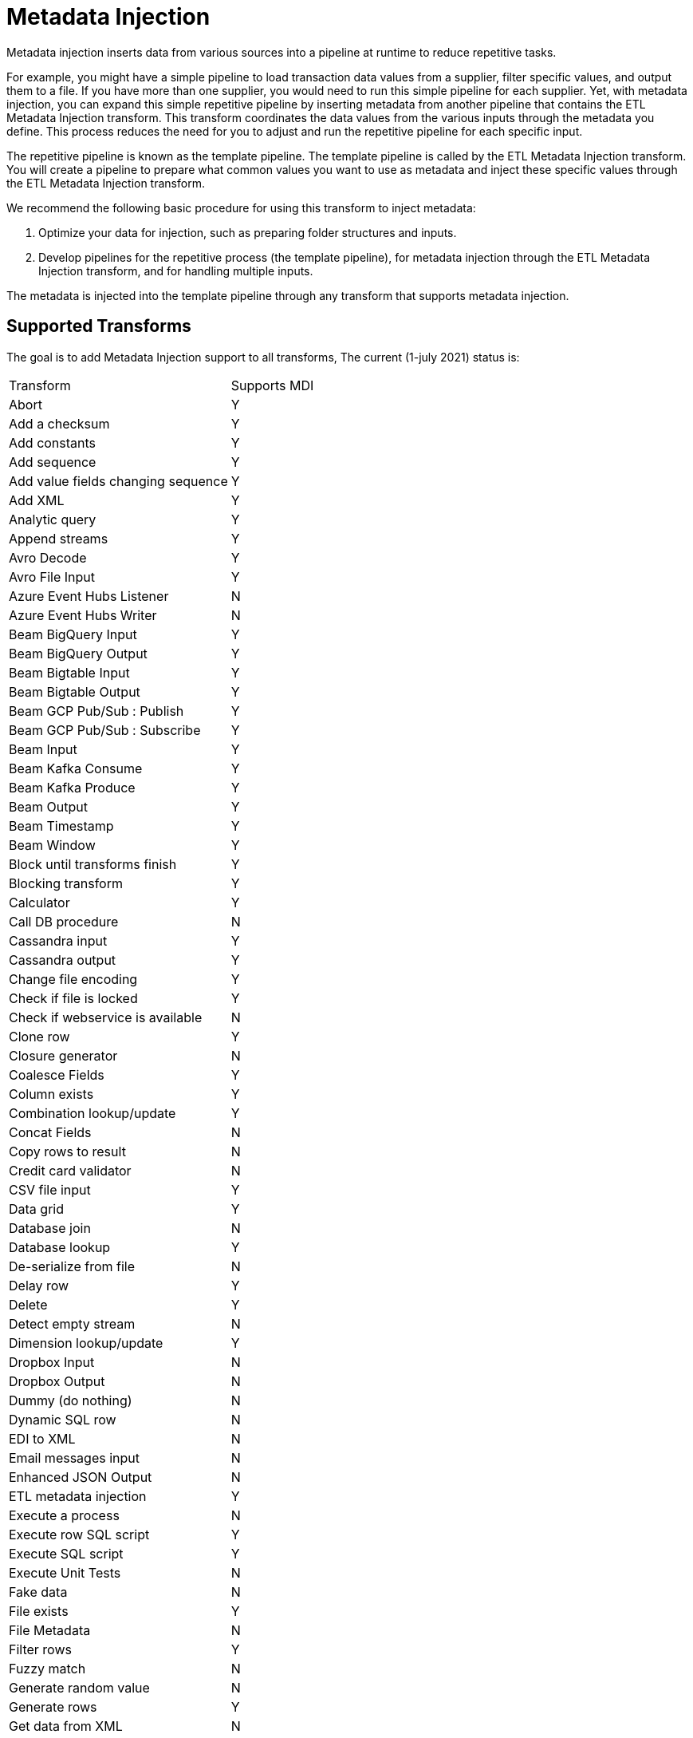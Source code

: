 ////
Licensed to the Apache Software Foundation (ASF) under one
or more contributor license agreements.  See the NOTICE file
distributed with this work for additional information
regarding copyright ownership.  The ASF licenses this file
to you under the Apache License, Version 2.0 (the
"License"); you may not use this file except in compliance
with the License.  You may obtain a copy of the License at
  http://www.apache.org/licenses/LICENSE-2.0
Unless required by applicable law or agreed to in writing,
software distributed under the License is distributed on an
"AS IS" BASIS, WITHOUT WARRANTIES OR CONDITIONS OF ANY
KIND, either express or implied.  See the License for the
specific language governing permissions and limitations
under the License.
////
[[MetadataInjection]]
:imagesdir: ../assets/images

= Metadata Injection

Metadata injection inserts data from various sources into a pipeline at runtime to reduce repetitive tasks.

For example, you might have a simple pipeline to load transaction data values from a supplier, filter specific values, and output them to a file. If you have more than one supplier, you would need to run this simple pipeline for each supplier. Yet, with metadata injection, you can expand this simple repetitive pipeline by inserting metadata from another pipeline that contains the ETL Metadata Injection transform. This transform coordinates the data values from the various inputs through the metadata you define. This process reduces the need for you to adjust and run the repetitive pipeline for each specific input.

The repetitive pipeline is known as the template pipeline. The template pipeline is called by the ETL Metadata Injection transform. You will create a pipeline to prepare what common values you want to use as metadata and inject these specific values through the ETL Metadata Injection transform.

We recommend the following basic procedure for using this transform to inject metadata:

1. Optimize your data for injection, such as preparing folder structures and inputs.

2. Develop pipelines for the repetitive process (the template pipeline), for metadata injection through the ETL Metadata Injection transform, and for handling multiple inputs.

The metadata is injected into the template pipeline through any transform that supports metadata injection.

== Supported Transforms

The goal is to add Metadata Injection support to all transforms,
The current (1-july 2021) status is:

|===
|Transform|Supports MDI
|Abort|Y
|Add a checksum|Y
|Add constants|Y
|Add sequence|Y
|Add value fields changing sequence|Y
|Add XML|Y
|Analytic query|Y
|Append streams|Y
|Avro Decode|Y
|Avro File Input|Y
|Azure Event Hubs Listener|N
|Azure Event Hubs Writer|N
|Beam BigQuery Input|Y
|Beam BigQuery Output|Y
|Beam Bigtable Input|Y
|Beam Bigtable Output|Y
|Beam GCP Pub/Sub : Publish|Y
|Beam GCP Pub/Sub : Subscribe|Y
|Beam Input|Y
|Beam Kafka Consume|Y
|Beam Kafka Produce|Y
|Beam Output|Y
|Beam Timestamp|Y
|Beam Window|Y
|Block until transforms finish|Y
|Blocking transform|Y
|Calculator|Y
|Call DB procedure|N
|Cassandra input|Y
|Cassandra output|Y
|Change file encoding|Y
|Check if file is locked|Y
|Check if webservice is available|N
|Clone row|Y
|Closure generator|N
|Coalesce Fields|Y
|Column exists|Y
|Combination lookup/update|Y
|Concat Fields|N
|Copy rows to result|N
|Credit card validator|N
|CSV file input|Y
|Data grid|Y
|Database join|N
|Database lookup|Y
|De-serialize from file|N
|Delay row|Y
|Delete|Y
|Detect empty stream|N
|Dimension lookup/update|Y
|Dropbox Input |N
|Dropbox Output |N
|Dummy (do nothing)|N
|Dynamic SQL row|N
|EDI to XML|N
|Email messages input|N
|Enhanced JSON Output|N
|ETL metadata injection|Y
|Execute a process|N
|Execute row SQL script|Y
|Execute SQL script|Y
|Execute Unit Tests|N
|Fake data|N
|File exists|Y
|File Metadata|N
|Filter rows|Y
|Fuzzy match|N
|Generate random value|N
|Generate rows|Y
|Get data from XML|N
|Get file names|N
|Get files rows count|N
|Get ID from hop server|N
|Get Neo4j Logging Info|Y
|Get records from stream|N
|Get rows from result|N
|Get subfolder names|N
|Get system info|Y
|Get table names|Y
|Get variables|Y
|Group by|Y
|HTTP client|N
|HTTP post|N
|Identify last row in a stream|N
|If Null|Y
|Injector|Y
|Insert / update|Y
|Java filter|N
|JavaScript|Y
|Join rows (cartesian product)|Y
|JSON input|Y
|JSON output|N
|Kafka Consumer|Y
|Kafka Producer|Y
|LDAP input|N
|LDAP output|N
|Load file content in memory|N
|Mail|N
|Mail validator|N
|Mapping Input|N
|Mapping Output|N
|Memory group by|Y
|Merge join|Y
|Merge rows (diff)|Y
|Metadata structure of stream|Y
|Microsoft Excel input|Y
|Microsoft Excel writer|N
|MonetDB bulk loader|Y
|MongoDB input|Y
|MongoDB output|Y
|Multiway merge join|Y
|Neo4j Cypher|Y
|Neo4j Generate CSVs|N
|Neo4j Graph Output|Y
|Neo4j Import|N
|Neo4J Output|Y
|Neo4j Split Graph|N
|Null if|Y
|Number range|N
|Parquet File Input|Y
|Parquet File Output |Y
|PGP decrypt stream|N
|PGP encrypt stream|N
|Pipeline executor|N
|Pipeline Logging|N
|Pipeline Probe|N
|PostgreSQL Bulk Loader|Y
|Process files|N
|Properties input|N
|Properties output|N
|Regex evaluation|N
|Replace in string|Y
|Reservoir sampling|N
|REST client|N
|Row denormaliser|Y
|Row flattener|N
|Row normaliser|Y
|Run SSH commands|N
|Salesforce delete|N
|Salesforce input|Y
|Salesforce insert|N
|Salesforce update|N
|Salesforce upsert|N
|Sample rows|N
|SAS Input|N
|Select values|Y
|Serialize to file|N
|Set field value|Y
|Set field value to a constant|Y
|Set variables|N
|Simple Mapping|N
|Sort rows|Y
|Sorted merge|Y
|Split field to rows|Y
|Split fields|Y
|Splunk Input|Y
|SQL file output|N
|SSTable output|Y
|Stream lookup|Y
|Stream Schema Merge|N
|String operations|Y
|Strings cut|Y
|Switch / case|Y
|Synchronize after merge|Y
|Table compare|N
|Table exists|N
|Table input|Y
|Table output|Y
|Teradata Fastload bulk loader|N
|Text file input|Y
|Text file input (deprecated)|N
|Text file output|Y
|Token Replacement|Y
|Unique rows|Y
|Unique rows (HashSet)|N
|Update|Y
|User defined Java class|Y
|User defined Java expression|Y
|Value mapper|Y
|Web services lookup|N
|Workflow executor|N
|Workflow Logging|N
|Write to log|N
|XML input stream (StAX)|N
|XML join|Y
|XML output|Y
|XSD validator|N
|XSL pipeline|N
|YAML input |N
|Zip file|N
|===
